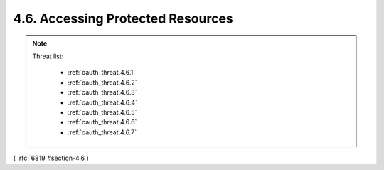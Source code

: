 4.6.  Accessing Protected Resources
------------------------------------------

.. note::

    Threat list:
   
        - :ref:`oauth_threat.4.6.1`
        - :ref:`oauth_threat.4.6.2`
        - :ref:`oauth_threat.4.6.3`
        - :ref:`oauth_threat.4.6.4`
        - :ref:`oauth_threat.4.6.5`
        - :ref:`oauth_threat.4.6.6`
        - :ref:`oauth_threat.4.6.7`
   
    .. image:: oauth_threat/4.6.png
        :width: 600px

( :rfc:`6819`#section-4.6 )
